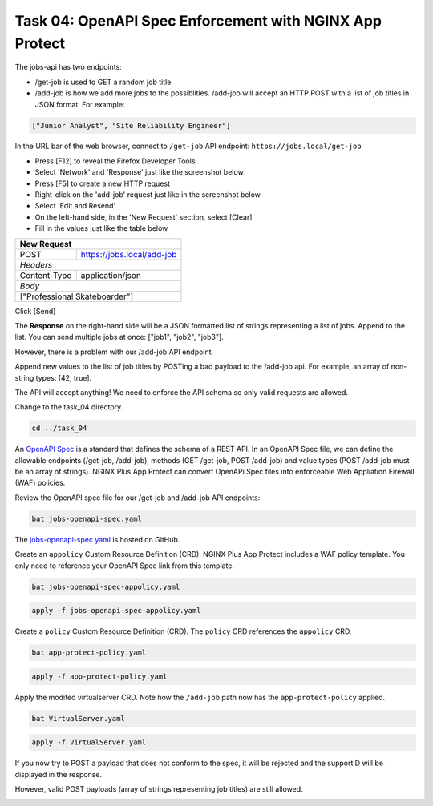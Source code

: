 Task 04: OpenAPI Spec Enforcement with NGINX App Protect
========================================================

The jobs-api has two endpoints:

- /get-job is used to GET a random job title
- /add-job is how we add more jobs to the possiblities. /add-job will accept an HTTP POST with a  list of job titles in JSON format. For example:

.. code-block:: yaml

   ["Junior Analyst", "Site Reliability Engineer"]
   
In the URL bar of the web browser, connect to ``/get-job`` API endpoint: ``https://jobs.local/get-job``

- Press [F12] to reveal the Firefox Developer Tools
- Select 'Network' and 'Response' just like the screenshot below 
- Press [F5] to create a new HTTP request
- Right-click on the 'add-job' request just like in the screenshot below
- Select 'Edit and Resend'
- On the left-hand side, in the 'New Request' section, select [Clear]
- Fill in the values just like the table below

+------------------------------------------------+
| New Request                                    |
+==============+=================================+
| POST         | https://jobs.local/add-job      |
+--------------+---------------------------------+
| *Headers*                                      |
+--------------+---------------------------------+
| Content-Type | application/json                |
+--------------+---------------------------------+
| *Body*                                         |
+------------------------------------------------+
| ["Professional Skateboarder"]                  |
+------------------------------------------------+

Click [Send]

The **Response** on the right-hand side will be a JSON formatted list of strings representing a list of jobs.
Append to the list. You can send multiple jobs at once: ["job1", "job2", "job3"].

.. image:: images/01_openapi_spec.jpg
  :scale: 50%
  
However, there is a problem with our /add-job API endpoint.

Append new values to the list of job titles by POSTing a bad payload to the /add-job api. For example, an array of non-string types: [42, true].

The API will accept anything! We need to enforce the API schema so only valid requests are allowed.

.. image:: images/02_bad_type.jpg
  :scale: 50%

Change to the task_04 directory.

.. code-block:: bash

   cd ../task_04

An `OpenAPI Spec <https://en.wikipedia.org/wiki/OpenAPI_Specification>`_ is a standard that defines the schema of a REST API. In an OpenAPI Spec file, we can define the allowable endpoints (/get-job, /add-job), methods (GET /get-job, POST /add-job) and value types (POST /add-job must be an array of strings). NGINX Plus App Protect can convert OpenAPi Spec files into enforceable Web Appliation Firewall (WAF) policies.

Review the OpenAPI spec file for our /get-job and /add-job API endpoints:

.. code-block:: bash

   bat jobs-openapi-spec.yaml

.. image:: images/03_bat_openapi.jpg
  :scale: 50%

The `jobs-openapi-spec.yaml <https://raw.githubusercontent.com/tmarfil/nginx-api-gateway-for-k8s/main/task_04/jobs-openapi-spec.yaml>`_ is hosted on GitHub.

Create an ``appolicy`` Custom Resource Definition (CRD). NGINX Plus App Protect includes a WAF policy template. You only need to reference your OpenAPI Spec link from this template.

.. code-block:: bash

   bat jobs-openapi-spec-appolicy.yaml

.. image:: images/04_bat_appolicy.jpg
  :scale: 50%

.. code-block:: bash

   apply -f jobs-openapi-spec-appolicy.yaml

.. image:: images/05_apply_appolicy.jpg
  :scale: 50%

Create a ``policy`` Custom Resource Definition (CRD). The ``policy`` CRD references the ``appolicy`` CRD.

.. code-block:: bash

   bat app-protect-policy.yaml

.. image:: images/06_bat_app-protect.jpg
  :scale: 50%

.. code-block:: bash

   apply -f app-protect-policy.yaml

Apply the modifed virtualserver CRD. Note how the ``/add-job`` path now has the ``app-protect-policy`` applied.

.. code-block:: bash

   bat VirtualServer.yaml

.. image:: images/07_bat_virtualserver.jpg
  :scale: 50%

.. code-block:: bash

   apply -f VirtualServer.yaml

If you now try to POST a payload that does not conform to the spec, it will be rejected and the supportID will be displayed in the response.

.. image:: images/08_post_rejected.jpg
  :scale: 50%

However, valid POST payloads (array of strings representing job titles) are still allowed.

.. image:: images/09_post_accepted.jpg
  :scale: 50%

